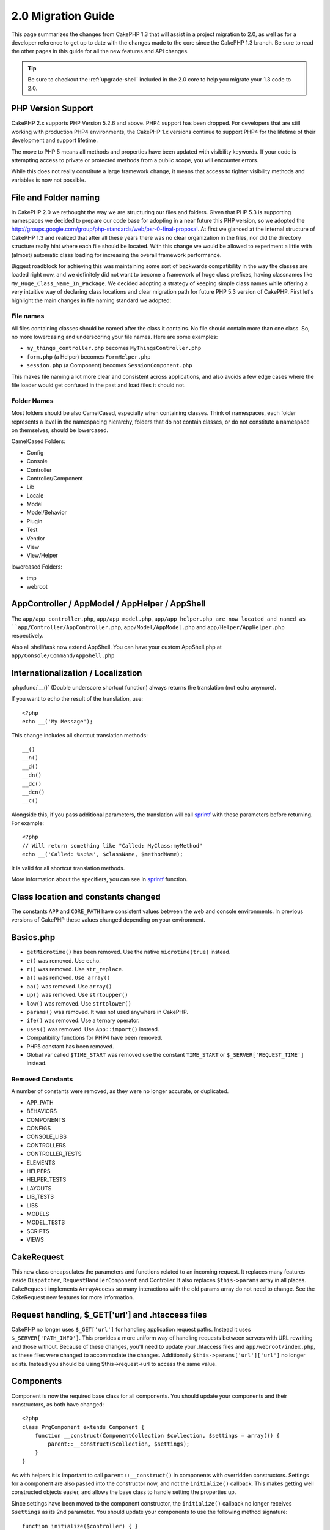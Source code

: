 2.0 Migration Guide
###################

This page summarizes the changes from CakePHP 1.3 that will assist in a project
migration to 2.0, as well as for a developer reference to get up to date with
the changes made to the core since the CakePHP 1.3 branch. Be sure to read the
other pages in this guide for all the new features and API changes.

.. tip::

    Be sure to checkout the :ref:`upgrade-shell` included in the 2.0 core to help you
    migrate your 1.3 code to 2.0.

PHP Version Support
===================

CakePHP 2.x supports PHP Version 5.2.6 and above. PHP4 support has been dropped.
For developers that are still working with production PHP4 environments, the
CakePHP 1.x versions continue to support PHP4 for the lifetime of their
development and support lifetime.

The move to PHP 5 means all methods and properties have been updated with
visibility keywords. If your code is attempting access to private or protected
methods from a public scope, you will encounter errors.

While this does not really constitute a large framework change, it means that
access to tighter visibility methods and variables is now not possible.

File and Folder naming
======================

In CakePHP 2.0 we rethought the way we are structuring our files and folders.
Given that PHP 5.3 is supporting namespaces we decided to prepare our code base
for adopting in a near future this PHP version, so we adopted the
http://groups.google.com/group/php-standards/web/psr-0-final-proposal. At first
we glanced at the internal structure of CakePHP 1.3 and realized that after all
these years there was no clear organization in the files, nor did the directory
structure really hint where each file should be located. With this change we
would be allowed to experiment a little with (almost) automatic class loading
for increasing the overall framework performance.

Biggest roadblock for achieving this was maintaining some sort of backwards
compatibility in the way the classes are loaded right now, and we definitely did
not want to become a framework of huge class prefixes, having classnames like
``My_Huge_Class_Name_In_Package``. We decided adopting a strategy of keeping simple
class names while offering a very intuitive way of declaring class locations and
clear migration path for future PHP 5.3 version of CakePHP. First let's
highlight the main changes in file naming standard we adopted:

File names
----------

All files containing classes should be named after the class it contains. No
file should contain more than one class. So, no more lowercasing and
underscoring your file names. Here are some examples:

* ``my_things_controller.php`` becomes ``MyThingsController.php``
* ``form.php`` (a Helper) becomes ``FormHelper.php``
* ``session.php`` (a Component) becomes ``SessionComponent.php``

This makes file naming a lot more clear and consistent across applications,
and also avoids a few edge cases where the file loader would get confused in the
past and load files it should not.

Folder Names
------------

Most folders should be also CamelCased, especially when containing classes. 
Think of namespaces, each folder represents a level in the namespacing
hierarchy, folders that do not contain classes, or do not constitute a
namespace on themselves, should be lowercased.

CamelCased Folders:

* Config
* Console
* Controller
* Controller/Component
* Lib
* Locale
* Model
* Model/Behavior
* Plugin
* Test
* Vendor
* View
* View/Helper

lowercased Folders:

* tmp
* webroot

AppController / AppModel / AppHelper / AppShell
========================

The ``app/app_controller.php``, ``app/app_model.php``, ``app/app_helper.php are now located and 
named as ``app/Controller/AppController.php``, ``app/Model/AppModel.php`` and ``app/Helper/AppHelper.php`` respectively.

Also all shell/task now extend AppShell. You can have your custom AppShell.php at ``app/Console/Command/AppShell.php``

Internationalization / Localization
===================================

:php:func:`__()` (Double underscore shortcut function) always returns the translation
(not echo anymore).

If you want to echo the result of the translation, use::

    <?php
    echo __('My Message');
    
This change includes all shortcut translation methods::

    __()
    __n()
    __d()
    __dn()
    __dc()
    __dcn()
    __c()

Alongside this, if you pass additional parameters, the translation will call
`sprintf <http://php.net/manual/en/function.sprintf.php>`_  with these
parameters before returning. For example::

    <?php
    // Will return something like "Called: MyClass:myMethod"
    echo __('Called: %s:%s', $className, $methodName);

It is valid for all shortcut translation methods.

More information about the specifiers, you can see in
`sprintf <http://php.net/manual/en/function.sprintf.php>`_ function.


Class location and constants changed
====================================

The constants ``APP`` and ``CORE_PATH``
have consistent values between the web and console environments. In previous
versions of CakePHP these values changed depending on your environment.

Basics.php
==========

-  ``getMicrotime()`` has been removed. Use the native ``microtime(true)``
   instead.
-  ``e()`` was removed. Use ``echo``.
-  ``r()`` was removed. Use ``str_replace``.
-  ``a()`` was removed. ``Use array()``
-  ``aa()`` was removed. Use ``array()``
-  ``up()`` was removed. Use ``strtoupper()``
-  ``low()`` was removed. Use ``strtolower()``
-  ``params()`` was removed. It was not used anywhere in CakePHP.
-  ``ife()`` was removed. Use a ternary operator.
-  ``uses()`` was removed. Use ``App::import()`` instead.
-  Compatibility functions for PHP4 have been removed.
-  PHP5 constant has been removed.
-  Global var called ``$TIME_START`` was removed use the constant 
   ``TIME_START`` or ``$_SERVER['REQUEST_TIME']`` instead.

Removed Constants
-----------------

A number of constants were removed, as they were no longer accurate, or
duplicated.

* APP_PATH
* BEHAVIORS
* COMPONENTS
* CONFIGS
* CONSOLE_LIBS
* CONTROLLERS
* CONTROLLER_TESTS
* ELEMENTS
* HELPERS
* HELPER_TESTS
* LAYOUTS
* LIB_TESTS
* LIBS
* MODELS
* MODEL_TESTS
* SCRIPTS
* VIEWS

CakeRequest
===========

This new class encapsulates the parameters and functions related to an incoming
request. It replaces many features inside ``Dispatcher``,
``RequestHandlerComponent`` and Controller. It also replaces
``$this->params`` array in all places. ``CakeRequest`` implements
``ArrayAccess`` so many interactions with the old params array do not need to
change. See the CakeRequest new features for more information.

Request handling, $_GET['url'] and .htaccess files
==================================================

CakePHP no longer uses ``$_GET['url']`` for handling application request paths.
Instead it uses ``$_SERVER['PATH_INFO']``. This provides a more uniform way of
handling requests between servers with URL rewriting and those without. Because
of these changes, you'll need to update your .htaccess files and
``app/webroot/index.php``, as these files were changed to accommodate the
changes. Additionally ``$this->params['url']['url']`` no longer exists. Instead
you should be using $this->request->url to access the same value.

Components
==========

Component is now the required base class for all components. You should update
your components and their constructors, as both have changed::

    <?php
    class PrgComponent extends Component {
        function __construct(ComponentCollection $collection, $settings = array()) {
            parent::__construct($collection, $settings);
        }
    }

As with helpers it is important to call ``parent::__construct()`` in components with
overridden constructors. Settings for a component are also passed into the
constructor now, and not the ``initialize()`` callback.  This makes getting well
constructed objects easier, and allows the base class to handle setting the
properties up.

Since settings have been moved to the component constructor, the
``initialize()`` callback no longer receives ``$settings`` as its 2nd parameter.
You should update your components to use the following method signature::

    function initialize($controller) { }

Additionally, the initialize() method is only called on components that are
enabled.  This usually means components that are directly attached to the
controller object.

Deprecated callbacks removed
----------------------------

All the deprecated callbacks in Component have not been transferred to
ComponentCollection. Instead you should use the `trigger()` method to interact
with callbacks.  If you need to trigger a callback you could do so by calling::

    <?php
    $this->Components->trigger('someCallback', array(&$this));

Changes in disabling components
-------------------------------

In the past you were able to disable components via `$this->Auth->enabled =
false;` for example. In CakePHP 2.0 you should use the ComponentCollection's
disable method, `$this->Components->disable('Auth');`.  Using the enabled
property will not work.

AclComponent
------------

-  ``AclComponent`` implementations are now required to implement
   ``AclInterface``.
-  ``AclComponent::adapter()`` has been added to allow runtime modification of
   the ``ACL`` implementation the component uses.
-  ``AclComponent::grant()`` has been deprecated, it will be removed in a future
   version. Use ``AclComponent::allow()`` instead.
-  ``AclComponent::revoke()`` has been deprecated, it will be removed in a
   future version. Use AclComponent::deny() instead.

RequestHandlerComponent
-----------------------

Many of RequestHandlerComponent's methods are just proxies for ``CakeRequest``
methods. The following methods have been deprecated and will be removed in
future versions:

-  ``isSsl()``
-  ``isAjax()``
-  ``isPost()``
-  ``isPut()``
-  ``isFlash()``
-  ``isDelete()``
-  ``getReferer()``
-  ``getClientIp()``
-  ``accepts()``, ``prefers()``, ``requestedWith()`` All deal in mapped content
   types now. They no longer work with mime-types. You can use
   ``RequestHandler::setContent()`` to create new content types.
-  ``RequestHandler::setContent()`` no longer accepts an array as a single
   argument, you must supply both arguments.

SecurityComponent
-----------------

SecurityComponent no longer handles Basic and Digest Authentication. These are
both handled by the new AuthComponent. The following methods have been removed
from SecurityComponent:

-  requireLogin()
-  generateDigestResponseHash()
-  loginCredentials()
-  loginRequest()
-  parseDigestAuthData()

In addition the following properties were removed:

-  $loginUsers
-  $requireLogin

Moving these features to AuthComponent was done to provide a single place for
all types of authentication and to streamline the roles of each component.

AuthComponent
-------------

The AuthComponent was entirely re-factored for 2.0, this was done to help reduce
developer confusion and frustration. In addition, AuthComponent was made more
flexible and extensible. You can find out more in 
the :doc:`/core-libraries/components/authentication` guide.

EmailComponent
--------------

The EmailComponent has been deprecated and has created a new library class to
send e-mails. See :doc:`/core-utility-libraries/email` Email changes for more details.

SessionComponent
----------------

Session component has lost the following methods.

* activate()
* active()
* __start()

cakeError removed
=================

The ``cakeError()`` method has been removed. It's recommended that you switch all
uses of ``cakeError`` to use exceptions. ``cakeError`` was removed because it
was simulating exceptions. Instead of simulation, real exceptions are used in
CakePHP 2.0.

Error handling
==============

The error handling implementation has dramatically changed in 2.0. Exceptions
have been introduced throughout the framework, and error handling has been
updated to offer more control and flexibility. You can read more in the
:doc:`/development/exceptions` and :doc:`/development/errors` section.

Lib classes
===========

App
---

The API for ``App::build()`` has changed to ``App::build($paths, $mode).`` It
now allows you to either append, prepend or reset/replace existing paths. The
$mode param can take any of the following 3 values: App::APPEND,
App::PREPEND, ``App::RESET``. The default behavior of the function remains the
same (ie. Prepending new paths to existing list).

App::path()
~~~~~~~~~~~

* Now supports plugins, App::path('Controller', 'Users') will return the folder
  location of the controllers in the Users plugin.
* Won't merge core paths anymore, it will
  only return paths defined in App::build() or default ones in app (or
  corresponding plugin).

App::build()
~~~~~~~~~~~~

* Will not merge app path with core paths anymore.

App::objects()
~~~~~~~~~~~~~~

* Now supports plugins, App::objects('Users.Model') will return the models in
  plugin Users.
* Returns array() instead of false for empty results or invalid types.
* Does not return core objects anymore, App::objects('core') will return array().
* Returns the complete class name.

App class lost the following properties, use method App::path() to access their value

* App::$models
* App::$behaviors
* App::$controllers
* App::$components
* App::$datasources
* App::$libs
* App::$views
* App::$helpers
* App::$plugins
* App::$vendors
* App::$locales
* App::$shells

App::import()
~~~~~~~~~~~~~

* No longer looks for classes recursively, it strictly uses the values for the
  paths defined in App::build().
* Will not be able to load App::import('Component', 'Component') use
  App::uses('Component', 'Controller');
* Using App::import('Lib', 'CoreClass') to load core classes is no longer
  possible.
* Importing a non-existent file, supplying a wrong type or package name, or null
  values for $name and $file parameters will result in a false return value.
* App::import('Core', 'CoreClass') is no longer supported, use App::uses()
  instead and let the class autoloading do the rest.
* Loading Vendor files does not look recursively in the vendors folder, it will
  also no longer convert the file to underscored as it did in the past.

App::core()
~~~~~~~~~~~

* First parameter is no longer optional, it will always return one path
* It can't be used anymore to get the vendors paths
* It will only accept new style package names

Class loading with App::uses()
~~~~~~~~~~~~~~~~~~~~~~~~~~~~~~

Although there has been a huge refactoring in how the classes are loaded, in very 
few occasions you will need to change your application code to respect the way you were 
used to doing it. The biggest change is the introduction of a new method::

    <?php
    App::uses('AuthComponent', 'Controller/Component');

We decided the function name should emulate PHP 5.3's ``use`` keyword, just as a way
of declaring where a classname should be located. The first parameter of
:php:meth:`App::uses()` is the complete name of the class you intend to load,
and the second one, the package name (or namespace) where it belongs to. The
main difference with CakePHP 1.3's :php:meth:`App::import()` is that the former
won't actually import the class, it will just setup the system so when the class
is used for the first time it will be located.

Some examples on using :php:meth:`App::uses()` when migrating from
:php:meth:`App::import()`::

    <?php
    App::import('Controller', 'Pages');
    // becomes 
    App::uses('PagesController', 'Controller');

    App::import('Component', 'Email');
    // becomes 
    App::uses('EmailComponent', 'Controller/Component');

    App::import('View', 'Media');
    // becomes 
    App::uses('MediaView', 'View');

    App::import('Core', 'Xml');
    // becomes 
    App::uses('Xml', 'Utility');

    App::import('Datasource', 'MongoDb.MongoDbSource')
    // becomes 
    App::uses('MongoDbSource', 'MongoDb.Model/Datasource')

All classes that were loaded in the past using ``App::import('Core', $class);``
will need to be loaded using ``App::uses()`` referring to the correct package.
See the api to locate the classes in their new folders. Some examples::

    <?php
    App::import('Core', 'CakeRoute');
    // becomes 
    App::uses('CakeRoute', 'Routing/Route');

    App::import('Core', 'Sanitize');
    // becomes
    App::uses('Sanitize', 'Utility');

    App::import('Core', 'HttpSocket');
    // becomes 
    App::uses('HttpSocket', 'Network/Http');

In contrast to how :php:meth:`App::import()` worked in the past, the new class
loader will not locate classes recursively. This led to an impressive
performance gain even on develop mode, at the cost of some seldom used features
that always caused side effects. To be clear again, the class loader will only
fetch the class in the exact package in which you told it to find it.

App::build() and core paths
~~~~~~~~~~~~~~~~~~~~~~~~~~~

:php:meth:`App::build()` will not merge app paths with core paths anymore.

Examples::

    <?php
    App::build(array('controllers' => array('/full/path/to/controllers'))) 
    //becomes 
    App::build(array('Controller' => array('/full/path/to/Controller')))

    App::build(array('helpers' => array('/full/path/to/controllers'))) 
    //becomes 
    App::build(array('View/Helper' => array('/full/path/to/View/Helper')))

CakeLog
-------

-  Log streams now need to implement :php:class:`CakeLogInterface`. Exceptions will be raised
   if a configured logger does not.

Cache
-----

-  :php:class:`Cache` is now a static class, it no longer has a getInstance() method.
-  CacheEngine is now an abstract class. You cannot directly create instances of 
   it anymore.
-  CacheEngine implementations must extend CacheEngine, exceptions will be
   raised if a configured class does not.
-  FileCache now requires trailing slashes to be added to the path setting when
   you are modifying a cache configuration.
-  Cache no longer retains the name of the last configured cache engine. This
   means that operations you want to occur on a specific engine need to have the
   $config parameter equal to the config name you want the operation to occur
   on.

::

    <?php
    Cache::config('something');
    Cache::write('key', $value);
    
    // would become
    Cache::write('key', $value, 'something');

Router
------

- You can no longer modify named parameter settings with
  ``Router::setRequestInfo()``. You should use ``Router::connectNamed()`` to
  configure how named parameters are handled.
- Router no longer has a ``getInstance()`` method. It is a static class, call
  its methods and properties statically.
- ``Router::getNamedExpressions()`` is deprecated. Use the new router
  constants. ``Router::ACTION``, ``Router::YEAR``, ``Router::MONTH``,
  ``Router::DAY``, ``Router::ID``, and ``Router::UUID`` instead.
- ``Router::defaults()`` has been removed.  Delete the core routes file
  inclusion from your applications routes.php file to disable default routing.
  Conversely if you want default routing, you will have to add an include to 
  ``Cake/Config/routes.php`` in your routes file.
- When using Router::parseExtensions() the extension parameter is no longer
  under ``$this->params['url']['ext']``. Instead it is available at
  ``$this->request->params['ext']``.
- Default plugin routes have changed. Plugin short routes are no longer built
  in for any actions other than index.  Previously ``/users`` and ``/users/add``
  would map to the UserController in the Users plugin.  In 2.0, only the
  ``index`` action is given a short route.  If you wish to continue using short
  routes, you cand add a route like::

    <?php
    Router::connect('/users/:action', array('controller' => 'users', 'plugin' => 'users'));
  
  To your routes file for each plugin you need short routes on.

Your app/Config/routes.php file needs to be updated adding this line at the bottom of the file::

    <?php
    require CAKE . 'Config' . DS . 'routes.php';

This is needed in order to generate the default routes for your application. If you do not wish to have such routes,
or want to implement your own standard you can include your own file with custom router rules.

Dispatcher
----------

- Dispatcher has been moved inside of cake/libs, you will have to update your
  ``app/webroot/index.php`` file.
- ``Dispatcher::dispatch()`` now takes two parameters.  The request and
  response objects.  These should be instances of ``CakeRequest`` &
  ``CakeResponse`` or a subclass thereof.
- ``Dispatcher::parseParams()`` now only accepts a ``CakeRequest`` object.
- ``Dispatcher::baseUrl()`` has been removed.
- ``Dispatcher::getUrl()`` has been removed.
- ``Dispatcher::uri()`` has been removed.
- ``Dispatcher::$here`` has been removed.

Configure
---------

-  ``Configure::read()`` with no parameter no longer returns the value of
   'debug' instead it returns all values in Configure. Use
   ``Configure::read('debug');`` if you want the value of debug.
-  ``Configure::load()`` now requires a ConfigReader to be setup. Read 
   :ref:`loading-configuration-files` for more information.
-  ``Configure::store()`` now writes values to a given Cache configuration. Read
   :ref:`loading-configuration-files` for more information.

Scaffold
--------

-  Scaffold 'edit' views should be renamed to 'form'. This was done to make
   scaffold and bake templates consistent.

   -  ``views/scaffolds/edit.ctp`` -> ``View/Scaffolds/form.ctp``
   -  ``views/posts/scaffold.edit.ctp`` -> ``View/Posts/scaffold.form.ctp``

Xml
---

-  The class Xml was completely re-factored. Now this class does not manipulate
   data anymore, and it is a wrapper to SimpleXMLElement. You can use the following
   methods:

   -  ``Xml::build()``: static method that you can pass an xml string, array, path
      to file or url. The result will be a SimpleXMLElement instance or an
      exception will be thrown in case of error.
   -  ``Xml::fromArray():`` static method that returns a SimpleXMLElement from an
      array.
   -  ``Xml::toArray()``: static method that returns an array from
      SimpleXMLElement.

You should see the :php:class:`Xml` documentation for more information on the changes made to
the Xml class.

Inflector
---------

-  Inflector no longer has a ``getInstance()`` method.
-  ``Inflector::slug()`` no longer supports the $map argument. Use
   ``Inflector::rules()`` to define transliteration rules.

CakeSession
-----------

CakeSession is now a fully static class, both ``SessionHelper`` and
``SessionComponent`` are wrappers and sugar for it.  It can now easily be used
in models or other contexts.  All of its methods are called statically.

Session configuration has also changed :doc:`see the session section for more
information </development/sessions>`

HttpSocket
----------

- HttpSocket doesn't change the header keys. Following other places in core,
  the HttpSocket does not change the headers. :rfc:`2616` says that headers are case
  insensitive, and HttpSocket preserves the values the remote host sends.
- HttpSocket returns responses as objects now. Instead of arrays, HttpSocket
  returns instances of HttpResponse.  See the :php:class:`HttpSocket`
  documentation for more information.
- Cookies are stored internally by host, not per instance. This means that, if
  you make two requests to different servers, cookies from domain1 won't be sent
  to domain2.  This was done to avoid possible security problems.


Helpers
=======

Constructor changed
-------------------

In order to accommodate View being removed from the ClassRegistry, the signature
of Helper::__construct() was changed.  You should update any subclasses to use
the following::

    <?php
    function __construct(View $View, $settings = array())

When overriding the constructor you should always call `parent::__construct` as
well.  `Helper::__construct` stores the view instance at `$this->_View` for
later reference.  The settings are not handled by the parent constructor.

HelperCollection added
----------------------

After examining the responsibilities of each class involved in the View layer,
it became clear that View was handling much more than a single task. The
responsibility of creating helpers is not central to what View does, and was
moved into HelperCollection. HelperCollection is responsible for loading and
constructing helpers, as well as triggering callbacks on helpers.  By default,
View creates a HelperCollection in its constructor, and uses it for subsequent
operations.  The HelperCollection for a view can be found at `$this->Helpers`

The motivations for refactoring this functionality came from a few issues.

* View being registered in ClassRegistry could cause registry poisoning issues
  when requestAction or the EmailComponent were used.
* View being accessible as a global symbol invited abuse.
* Helpers were not self contained.  After constructing a helper, you had to
  manually construct several other objects in order to get a functioning object.

You can read more about HelperCollection in the
:doc:`/core-libraries/collections` documentation.

Deprecated properties
---------------------

The following properties on helpers are deprecated, you should use the request
object properties or Helper methods instead of directly accessing these
properties as they will be removed in a future release.

-  ``Helper::$webroot`` is deprecated, use the request object's webroot
   property.
-  ``Helper::$base`` is deprecated, use the request object's base property.
-  ``Helper::$here`` is deprecated, use the request object's here property.
-  ``Helper::$data`` is deprecated, use the request object's data property.
-  ``Helper::$params`` is deprecated, use the ``$this->request`` instead.

XmlHelper, AjaxHelper and JavascriptHelper removed
--------------------------------------------------

The AjaxHelper and JavascriptHelper have been removed as they were deprecated in
version 1.3. The XmlHelper was removed, as it was made obsolete and redundant
with the improvements to :php:class:`Xml`.  The ``Xml`` class should be used to
replace previous usage of XmlHelper.

The AjaxHelper, and JavascriptHelper are replaced with the JsHelper and HtmlHelper.

JsHelper
--------

-  ``JsBaseEngineHelper`` is now abstract, you will need to implement all the
   methods that previously generated errors.

PaginatorHelper
---------------

-  ``PaginatorHelper::sort()`` now takes the title and key arguments in the
   reverse order. $key will always be first now. This was done to prevent
   needing to swap arguments when adding a second one.
-  PaginatorHelper had a number of changes to the paging params used internally.
   The default key has been removed.
-  PaginatorHelper now supports generating links with paging parameters in the
   querystring.

There have been a few improvements to pagination in general. For more
information on that you should read the new pagination features page.

FormHelper
----------

$selected parameter removed
~~~~~~~~~~~~~~~~~~~~~~~~~~~

The ``$selected`` parameter was removed from several methods in ``FormHelper``.
All methods now support a ``$attributes['value']`` key now which should be used
in place of ``$selected``. This change simplifies the ``FormHelper`` methods,
reducing the number of arguments, and reduces the duplication that ``$selected``
created. The effected methods are:

-  FormHelper::select()
-  FormHelper::dateTime()
-  FormHelper::year()
-  FormHelper::month()
-  FormHelper::day()
-  FormHelper::hour()
-  FormHelper::minute()
-  FormHelper::meridian()

Default urls on forms is the current action
~~~~~~~~~~~~~~~~~~~~~~~~~~~~~~~~~~~~~~~~~~~

The default url for all forms, is now the current url including passed, named,
and querystring parameters. You can override this default by supplying
``$options['url']`` in the second parameter of ``$this->Form->create()``.

FormHelper::hidden()
~~~~~~~~~~~~~~~~~~~~

Hidden fields no longer remove the class attribute. This means that if there are
validation errors on hidden fields, the ``error-field`` classname will be
applied.

CacheHelper
-----------

CacheHelper has been fully decoupled from View, and uses helper callbacks to
generate caches. You should remember to place CacheHelper after other helpers
that modify content in their ``afterRender`` and ``afterLayout`` callbacks. If
you don't some changes will not be part of the cached content.

CacheHelper also no longer uses ``<cake:nocache>`` to indicate un-cached
regions. Instead it uses special HTML/XML comments. ``<!--nocache-->`` and
``<!--/nocache-->``. This helps CacheHelper generate valid markup and still
perform the same functions as before. You can read more CacheHelper and View
changes.

Helper Attribute format more flexible
-------------------------------------

The Helper class has more 3 protected attributes:

* ``Helper::_minimizedAttributes``: array with minimized attributes (ie:
  ``array('checked', 'selected', ...)``);
* ``Helper::_attributeFormat``: how attributes will be generated (ie:
  ``%s="%s"``);
* ``Helper::_minimizedAttributeFormat``: how minimized attributes will be
  generated: (ie ``%s="%s"``)

By default the values used in CakePHP 1.3 were not changed. But now you can
use boolean attributes from HTML, like ``<input type="checkbox" checked />``. To
this, just change ``$_minimizedAttributeFormat`` in your AppHelper to ``%s``.

To use with Html/Form helpers and others, you can write::

    $this->Form->checkbox('field', array('checked' => true, 'value' => 'some_value'));

Other facility is that minimized attributes can be passed as item and not as
key. For example::

    $this->Form->checkbox('field', array('checked', 'value' => 'some_value'));

Note that ``checked`` have a numeric key.

Controller
==========

- Controller's constructor now takes two parameters. A CakeRequest, and 
  CakeResponse objects. These objects are used to populate several deprecated 
  properties and will be set to $request and $response inside the controller.
- ``Controller::$webroot`` is deprecated, use the request object's webroot
  property.
- ``Controller::$base`` is deprecated, use the request object's base property.
- ``Controller::$here`` is deprecated, use the request object's here property.
- ``Controller::$data`` is deprecated, use the request object's data property.
- ``Controller::$params`` is deprecated, use the ``$this->request`` instead.
- ``Controller::$Component`` has been moved to ``Controller::$Components``.  See
  the :doc:`/core-libraries/collections` documentation for more information.
- ``Controller::$view`` has been renamed to ``Controller::$viewClass``.
  ``Controller::$view`` is now used to change which view file is rendered.
- ``Controller::render()`` now returns a CakeResponse object.

The deprecated properties on Controller will be accessible through a ``__get()``
method. This method will be removed in future versions, so it's recommended that
you update your application.

Controller now defines a maxLimit for pagination. This maximum limit is set to
100, but can be overridden in the $paginate options.


Pagination
----------

Pagination has traditionally been a single method in Controller, this created a
number of problems though. Pagination was hard to extend, replace, or modify. For
2.0 pagination has been extracted into a component. :php:meth:`Controller::paginate()` still
exists, and serves as a convenience method for loading and using the
:php:class:`PaginatorComponent`.

For more information on the new features offered by pagination in 2.0, see the
:doc:`/core-libraries/components/pagination` documentation.

View
====

View no longer registered in ClassRegistry
------------------------------------------

The view being registered ClassRegistry invited abuse and affectively created a
global symbol.  In 2.0 each Helper receives the current `View` instance in its
constructor.  This allows helpers access to the view in a similar fashion as in
the past, without creating global symbols.  You can access the view instance at
`$this->_View` in any helper.

Deprecated properties
---------------------

-  ``View::$webroot`` is deprecated, use the request object's webroot property.
-  ``View::$base`` is deprecated, use the request object's base property.
-  ``View::$here`` is deprecated, use the request object's here property.
-  ``View::$data`` is deprecated, use the request object's data property.
-  ``View::$params`` is deprecated, use the ``$this->request`` instead.
-  ``View::$loaded`` has been removed. Use the ``HelperCollection`` to access
   loaded helpers.
- ``View::$model`` has been removed. This behavior is now on :php:class:`Helper`
- ``View::$modelId`` has been removed. This behavior is now on
  :php:class:`Helper`
- ``View::$association`` has been removed. This behavior is now on
  :php:class:`Helper`
- ``View::$fieldSuffix`` has been removed. This behavior is now on
  :php:class:`Helper`
- ``View::entity()`` has been removed. This behavior is now on
  :php:class:`Helper`
-  ``View::_loadHelpers()`` has been removed, used ``View::loadHelpers()``
   instead.
-  How ``View::element()`` uses caching has changed, see below for more
   information.
-  View callbacks have been shifted around, see below for more information
-  API for ``View::element()`` has changed. Read here for more info.

The deprecated properties on View will be accessible through a ``__get()``
method. This method will be removed in future versions, so it's recommended that
you update your application.

Removed methods
---------------

* ``View::_triggerHelpers()`` Use ``$this->Helpers->trigger()`` instead.  
* ``View::_loadHelpers()`` Use ``$this->loadHelpers()`` instead.  Helpers now lazy
  load their own helpers.

Added methods
-------------

* ``View::loadHelper($name, $settings = array());`` Load a single helper.
* ``View::loadHelpers()`` Loads all the helpers indicated in ``View::$helpers``.

View->Helpers
-------------

By default View objects contain a :php:class:`HelperCollection` at ``$this->Helpers``.

Themes
------

To use themes in your Controller you no longer set ``var $view = 'Theme';``. 
Use ``public $viewClass = 'Theme';`` instead.

Callback positioning changes
----------------------------

beforeLayout used to fire after scripts_for_layout and content_for_layout were
prepared. In 2.0, beforeLayout is fired before any of the special variables are
prepared, allowing you to manipulate them before they are passed to the layout.
The same was done for beforeRender. It is now fired well before any view
variables are manipulated. In addition to these changes, helper callbacks always
receive the name of the file about to be rendered. This combined with helpers
being able to access the view through ``$this->_View`` and the current view
content through ``$this->_View->output`` gives you more power than ever before.

Helper callback signature changes
---------------------------------

Helper callbacks now always get one argument passed in. For beforeRender and
afterRender it is the view file being rendered. For beforeLayout and afterLayout
it is the layout file being rendered. Your helpers function signatures should
look like::

    <?php
    function beforeRender($viewFile) {

    }

    function afterRender($viewFile) {

    }

    function beforeLayout($layoutFile) {

    }

    function afterLayout($layoutFile) {

    }


Element caching, and view callbacks have been changed in 2.0 to help provide you
with more flexibility and consistency. :doc:`Read more about those
changes </views>`.

CacheHelper decoupled
---------------------

In previous versions there was a tight coupling between :php:class:`CacheHelper`
and :php:class:`View`. For 2.0 this coupling has been removed and CacheHelper
just uses callbacks like other helpers to generate full page caches.


CacheHelper ``<cake:nocache>`` tags changed
-------------------------------------------

In previous versions, CacheHelper used a special ``<cake:nocache>`` tag as
markers for output that should not be part of the full page cache. These tags
were not part of any XML schema, and were not possible to validate in HTML or
XML documents. For 2.0, these tags have been replaced with HTML/XML comments::

    <cake:nocache> becomes <!--nocache-->
    </cake:nocache> becomes <!--/nocache-->

The internal code for full page view caches has also changed, so be sure to
clear out view cache files when updating.

MediaView changes
-----------------

:php:func:`MediaView::render()` now forces download of unknown file types
instead of just returning false. If you want you provide an alternate download
filename you now specify the full name including extension using key 'name' in
the array parameter passed to the function.


PHPUnit instead of SimpleTest
=============================

All of the core test cases and supporting infrastructure have been ported to use
PHPUnit 3.5. Of course you can continue to use SimpleTest in your application by
replacing the related files. No further support will be given for SimpleTest and
it is recommended that you migrate to PHPUnit as well. For some additional
information on how to migrate your tests see PHPUnit migration hints.

No more group tests
-------------------

PHPUnit does not differentiate between group tests and single test cases in the
runner. Because of this, the group test options, and support for old style group
tests has been removed. It is recommended that GroupTests be ported to
``PHPUnit_Framework_Testsuite`` subclasses. You can find several examples of this
in CakePHP's test suite. Group test related methods on ``TestManager`` have also
been removed.

Testsuite shell
---------------

The testsuite shell has had its invocation simplified and expanded. You no
longer need to differentiate between ``case`` and ``group``. It is assumed that
all tests are cases. In the past you would have done
``cake testsuite app case models/post`` you can now do ``cake testsuite app
Model/Post``.


The testsuite shell has been refactored to use the PHPUnit cli tool. It now
supports all the command line options supported by PHPUnit.
``cake testsuite help`` will show you a list of all possible modifiers.

Models
======

Model relationships are now lazy loaded. You can run into a situation where
assigning a value to a nonexistent model property will throw errors::

    <?php
    $Post->inexistentProperty[] = 'value';

will throw the error "Notice: Indirect modification of overloaded property
$inexistentProperty has no effect". Assigning an initial value to the property
solves the issue::

    <?php
    $Post->nonexistentProperty = array();
    $Post->nonexistentProperty[] = 'value';

Or just declare the property in the model class::

    <?php
    class Post {
        public $nonexistantProperty = array();
    }

Either of these approaches will solve the notice errors.

The notation of ``find()`` in Cake 1.2 is no longer supported. Finds should use
notation ``$model->find('type', array(PARAMS))`` as in Cake 1.3.

- ``Model::$_findMethods`` is now ``Model::$findMethods``.  This property is now
  public and can be modified by behaviors.



Database objects
----------------

Cake 2.0 introduces some changes to Database objects that should not greatly
affect backwards compatibility. The biggest one is the adoption of PDO for
handling database connections. If you are using a vanilla installation of PHP 5
you will already have installed the needed extensions, but you may need to
activate individual extensions for each driver you wish to use.

Using PDO across all DBOs let us homogenize the code for each one and provide
more reliable and predictable behavior for all drivers. It also allowed us to
write more portable and accurate tests for database related code.

The first thing users will probably miss is the "affected rows" and "total rows"
statistics, as they are not reported due to the more performant and lazy design
of PDO, there are ways to overcome this issue but very specific to each
database. Those statistics are not gone, though, but could be missing or even
inaccurate for some drivers. 

A nice feature added after the PDO adoption is the ability to use prepared
statements with query placeholders using the native driver if available.

List of Changes
~~~~~~~~~~~~~~~

* DboMysqli was removed, we will support DboMysql only.
* API for DboSource::execute has changed, it will now take an array of query
  values as second parameter::

    <?php
    public function execute($sql, $params = array(), $options = array())

  became::

    <?php
    public function execute($sql, $options = array(), $params = array())

  third parameter is meant to receive options for logging, currently it only
  understands the "log" option.

* DboSource::value() looses its third parameter, it was not used anyways
* DboSource::fetchAll() now accepts an array as second parameter, to pass values
  to be bound to the query, third parameter was dropped. Example::

    <?php
    $db->fetchAll('SELECT * from users where username = ? AND password = ?', array('jhon', '12345'));
    $db->fetchAll('SELECT * from users where username = :username AND password = :password', array('username' => 'jhon', 'password' => '12345'));

The PDO driver will automatically escape those values for you.

* Database statistics are collected only if the "fullDebug" property of the
  corresponding DBO is set to true.
* New method DboSource::getConnection() will return the PDO object in case you
  need to talk to the driver directly.
* Treatment of boolean values changed a bit to make it more cross-database
  friendly, you may need to change your test cases.
* Postgresql support was immensely improved, it now correctly creates schemas,
  truncate tables, and is easier to write tests using it.
* DboSource::insertMulti() will no longer accept sql string, just pass an array
  of fields and a nested array of values to insert them all at once
* TranslateBehavior was refactored to use model virtualFields, this makes the
  implementation more portable.
* All tests cases with Mysql related stuff were moved to the corresponding
  driver test case. This left the DboSourceTest file a bit skinny.
* Transaction nesting support. Now it is possible to start a transaction several
  times. It will only be committed if the commit method is called the same
  amount of times.
* Sqlite support was greatly improved. The major difference with cake 1.3 is
  that it will only support Sqlite 3.x . It is a great alternative for
  development apps, and quick at running test cases.
* Boolean column values will be casted to php native boolean type automatically,
  so make sure you update your test cases and code if you were expecting the
  returned value to be a string or an integer: If you had a "published" column in
  the past using mysql all values returned from a find would be numeric in the
  past, now they are strict boolean values.

BehaviorCollection
------------------

-  ``BehaviorCollection`` no longer ``strtolower()'s`` mappedMethods. Behavior
   mappedMethods are now case sensitive.

AclBehavior and TreeBehavior
----------------------------

- No longer supports strings as configuration. Example::

    <?php
    public $actsAs = array(
        'Acl' => 'Controlled',
        'Tree' => 'nested'
    );

  became::

    <?php
    public $actsAs = array(
        'Acl' => array('type' => 'Controlled'),
        'Tree' => array('type' => 'nested')
    );


Plugins
=======

Plugins no longer magically append their plugin prefix to components, helpers
and models used within them. You must be explicit with the components, models,
and helpers you wish to use. In the past::

    <?php
    var $components = array('Session', 'Comments');

Would look in the controller's plugin before checking app/core components. It
will now only look in the app/core components. If you wish to use objects from a
plugin you must put the plugin name::

    <?php
    public $components = array('Session', 'Comment.Comments');

This was done to reduce hard to debug issues caused by magic misfiring. It also
improves consistency in an application, as objects have one authoritative way to
reference them.

Plugin App Controller and Plugin App Model
------------------------------------------

The plugin AppController and AppModel are no longer located directly in the 
plugin folder. They are now placed into the plugin's Controller and Model 
folders as such::

    /app
        /Plugin
            /Comment
                /Controller
                    CommentAppController.php
                /Model
                    CommentAppModel.php

Console
=======

Much of the console framework was rebuilt for 2.0 to address many of the
following issues:

-  Tightly coupled.
-  It was difficult to make help text for shells.
-  Parameters for shells were tedious to validate.
-  Plugin tasks were not reachable.
-  Objects with too many responsibilities.

Backwards incompatible Shell API changes
----------------------------------------

-  ``Shell`` no longer has an ``AppModel`` instance. This ``AppModel`` instance
   was not correctly built and was problematic.
-  ``Shell::_loadDbConfig()`` has been removed. It was not generic enough to
   stay in Shell. You can use the ``DbConfigTask`` if you need to ask the user
   to create a db config.
-  Shells no longer use ``$this->Dispatcher`` to access stdin, stdout, and
   stderr. They have ``ConsoleOutput`` and ``ConsoleInput`` objects to handle
   that now.
-  Shells lazy load tasks, and use ``TaskCollection`` to provide an interface
   similar to that used for Helpers, Components, and Behaviors for on the fly
   loading of tasks.
-  ``Shell::$shell`` has been removed.
-  ``Shell::_checkArgs()`` has been removed. Configure a ``ConsoleOptionParser``
-  Shells no longer have direct access to ``ShellDispatcher``. You should use
   the ``ConsoleInput``, and ``ConsoleOutput`` objects instead. If you need to
   dispatch other shells, see the section on 'Invoking other shells from your
   shell'.

Backwards incompatible ShellDispatcher API changes
--------------------------------------------------

-  ``ShellDispatcher`` no longer has stdout, stdin, stderr file handles.
-  ``ShellDispatcher::$shell`` has been removed.
-  ``ShellDispatcher::$shellClass`` has been removed.
-  ``ShellDispatcher::$shellName`` has been removed.
-  ``ShellDispatcher::$shellCommand`` has been removed.
-  ``ShellDispatcher::$shellPaths`` has been removed, use
   ``App::path('shells');`` instead.
-  ``ShellDispatcher`` no longer uses 'help' as a magic method that has special
   status. Instead use the ``--help/-h`` options, and an option parser.

Backwards incompatible Shell Changes
------------------------------------

-  Bake's ControllerTask no longer takes ``public`` and ``admin`` as passed
   arguments. They are now options, indicated like ``--admin`` and ``--public``.

It's recommended that you use the help on shells you use to see what if any
parameters have changed. It's also recommended that you read the console new
features for more information on new APIs that are available.

Debugging
=========

The ``debug()`` function now defaults to outputting html safe strings. This is
disabled if being used in the console. The ``$showHtml`` option for ``debug()``
can be set to false to disable html-safe output from debug.

ConnectionManager
=================

``ConnectionManager::enumConnectionObjects()`` will now return the current
configuration for each connection created, instead of an array with filename,
classname and plugin, which wasn't really useful.

When defining database connections you will need to make some changes to the way
configs were defined in the past. Basically in the database configuration class,
the key "driver" is not accepted anymore, only "datasource", in order to make it
more consistent. Also, as the datasources have been moved to packages you will
need to pass the package they are located in. Example::

    <?php
    public $default = array(
        'datasource' => 'Database/Mysql',
        'persistent' => false,
        'host' => 'localhost',
        'login' => 'root',
        'password' => 'root',
        'database' => 'cake',
    );


.. meta::
    :title lang=en: 2.0 Migration Guide
    :description lang=en: This page summarizes the changes from CakePHP 1.3 that will assist in a project migration to 2.0, as well as for a developer reference to get up to date with the changes made to the core since the CakePHP 1.3 branch.
    :keywords lang=en: cakephp upgrade,cakephp migration,migration guide,1.3 to 2.0,update cakephp,backwards compatibility,api changes,x versions,directory structure,new features